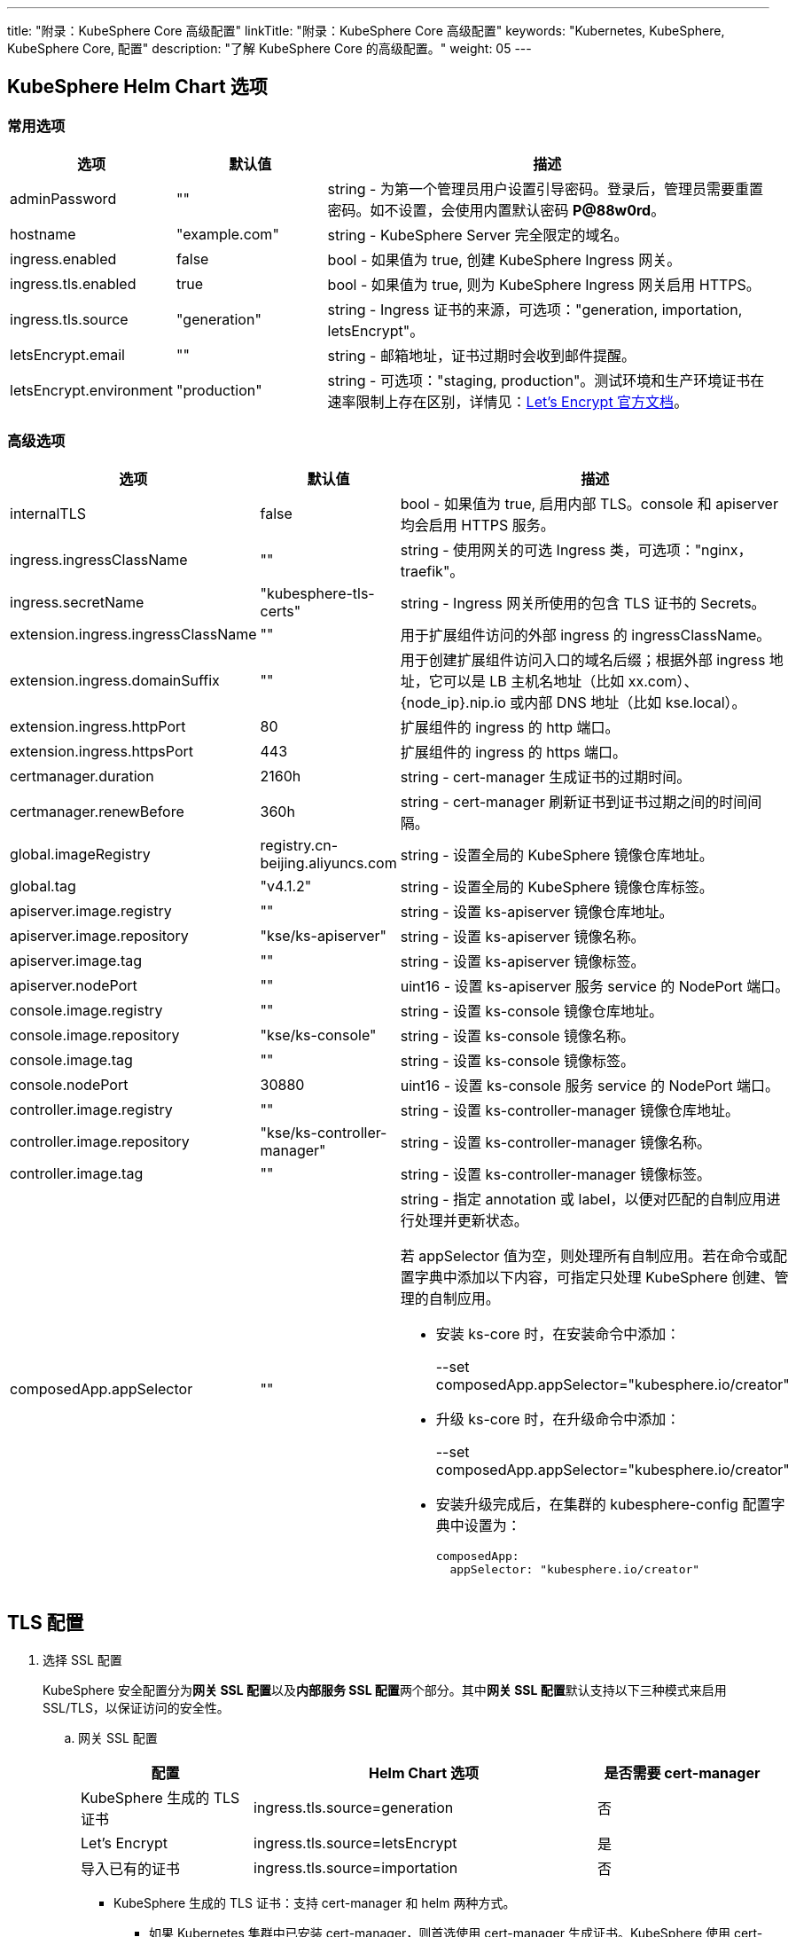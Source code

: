 ---
title: "附录：KubeSphere Core 高级配置"
linkTitle: "附录：KubeSphere Core 高级配置"
keywords: "Kubernetes, KubeSphere, KubeSphere Core, 配置"
description: "了解 KubeSphere Core 的高级配置。"
weight: 05
---


== KubeSphere Helm Chart 选项

=== 常用选项

[%header,cols="1,1,3a"]
|===
|选项	|默认值	|描述
|adminPassword	|""	|string - 为第一个管理员用户设置引导密码。登录后，管理员需要重置密码。如不设置，会使用内置默认密码 **P@88w0rd**。
|hostname	|"example.com"	|string - KubeSphere Server 完全限定的域名。
|ingress.enabled	|false	|bool - 如果值为 true, 创建 KubeSphere Ingress 网关。
|ingress.tls.enabled	|true	|bool - 如果值为 true, 则为 KubeSphere  Ingress 网关启用 HTTPS。
|ingress.tls.source	|"generation"	|string - Ingress 证书的来源，可选项："generation, importation, letsEncrypt"。
|letsEncrypt.email	|""	|string - 邮箱地址，证书过期时会收到邮件提醒。
|letsEncrypt.environment	|"production"	|string - 可选项："staging, production"。测试环境和生产环境证书在速率限制上存在区别，详情见：link:https://letsencrypt.org/docs/[Let’s Encrypt 官方文档]。

|===

=== 高级选项

[%header,cols="1,1,3a"]
|===
|选项	|默认值	|描述
|internalTLS | false | bool - 如果值为 true, 启用内部 TLS。console 和 apiserver 均会启用 HTTPS 服务。
|ingress.ingressClassName | "" | string - 使用网关的可选 Ingress 类，可选项："nginx，traefik"。
|ingress.secretName | "kubesphere-tls-certs" | string - Ingress 网关所使用的包含 TLS 证书的 Secrets。
|extension.ingress.ingressClassName	|""	|用于扩展组件访问的外部 ingress 的 ingressClassName。
|extension.ingress.domainSuffix	|""	|用于创建扩展组件访问入口的域名后缀；根据外部 ingress 地址，它可以是 LB 主机名地址（比如 xx.com）、{node_ip}.nip.io 或内部 DNS 地址（比如 kse.local）。
|extension.ingress.httpPort	|80	|扩展组件的 ingress 的 http 端口。
|extension.ingress.httpsPort	|443	|扩展组件的 ingress 的 https 端口。
|certmanager.duration | 2160h | string - cert-manager 生成证书的过期时间。
|certmanager.renewBefore | 360h | string - cert-manager 刷新证书到证书过期之间的时间间隔。
|global.imageRegistry | registry.cn-beijing.aliyuncs.com | string - 设置全局的 KubeSphere 镜像仓库地址。
|global.tag | "v4.1.2" | string - 设置全局的 KubeSphere 镜像仓库标签。
|apiserver.image.registry | "" | string - 设置 ks-apiserver 镜像仓库地址。
|apiserver.image.repository | "kse/ks-apiserver" | string - 设置 ks-apiserver 镜像名称。
|apiserver.image.tag | "" | string - 设置 ks-apiserver 镜像标签。
|apiserver.nodePort | "" | uint16 - 设置 ks-apiserver 服务 service 的 NodePort 端口。
|console.image.registry | "" | string - 设置 ks-console 镜像仓库地址。
|console.image.repository | "kse/ks-console" | string - 设置 ks-console 镜像名称。
|console.image.tag | "" | string - 设置 ks-console 镜像标签。
|console.nodePort | 30880 | uint16 - 设置 ks-console 服务 service 的 NodePort 端口。
|controller.image.registry | "" | string - 设置 ks-controller-manager 镜像仓库地址。
|controller.image.repository | "kse/ks-controller-manager" | string - 设置 ks-controller-manager 镜像名称。
|controller.image.tag | "" | string - 设置 ks-controller-manager 镜像标签。
|composedApp.appSelector | "" | string - 指定 annotation 或 label，以便对匹配的自制应用进行处理并更新状态。

若 appSelector 值为空，则处理所有自制应用。若在命令或配置字典中添加以下内容，可指定只处理 KubeSphere 创建、管理的自制应用。

* 安装 ks-core 时，在安装命令中添加：
+
--set composedApp.appSelector="kubesphere.io/creator"

* 升级 ks-core 时，在升级命令中添加：
+
--set composedApp.appSelector="kubesphere.io/creator"

* 安装升级完成后，在集群的 kubesphere-config 配置字典中设置为：
+
[,yaml]
----
composedApp:
  appSelector: "kubesphere.io/creator"
----
|===

== TLS 配置

. 选择 SSL 配置
+
--
KubeSphere 安全配置分为**网关 SSL 配置**以及**内部服务 SSL 配置**两个部分。其中**网关 SSL 配置**默认支持以下三种模式来启用 SSL/TLS，以保证访问的安全性。
--

.. 网关 SSL 配置
+
--
[%header,cols="1,2,1"]
|===
|配置	
|Helm Chart 选项	
|是否需要 cert-manager

|KubeSphere 生成的 TLS证书	|ingress.tls.source=generation	|否
|Let’s Encrypt	|ingress.tls.source=letsEncrypt	|是
|导入已有的证书	|ingress.tls.source=importation	|否

|===

* KubeSphere 生成的 TLS 证书：支持 cert-manager 和 helm 两种方式。

** 如果 Kubernetes 集群中已安装 cert-manager，则首选使用 cert-manager 生成证书。KubeSphere 使用 cert-manager 签发并维护证书。KubeSphere 会生成自己的 CA 证书，并用该 CA 签署证书，然后由 cert-manager 管理该证书。

** 如果未安装 cert-manager，则使用 helm 生成证书。在使用 helm 安装的过程中，KubeSphere 会根据设置的 `hostname` 生成 CA 和 TLS 证书。在此选项下，证书不支持自动过期轮转。

* Let's Encrypt
+
使用 Let's Encrypt 选项必须使用 cert-manager。但是，在这种情况下，cert-manager 与 Let's Encrypt 的特殊颁发者相结合，该颁发者执行获取 Let's Encrypt 颁发证书所需的所有操作，包括请求和验证。此配置使用 HTTP 验证（HTTP-01），因此负载均衡器必须具有可以从互联网访问的公共 DNS 记录。

* 导入已有的证书
+
使用已有的CA 颁发的公有或私有证书。KubeSphere 将使用该证书来保护 WebSocket 和 HTTPS 流量。在这种情况下，您必须上传名称分别为 tls.crt 和 tls.key 的 PEM 格式的证书以及相关的密钥。如果您使用私有 CA，则还必须上传该 CA 证书。这是由于您的节点可能不信任此私有 CA。
--

.. 内部服务 SSL 配置
+
--
启用内部 SSL 配置之后，KubeSphere 中 Console UI 和 Apiserver 均会启用 HTTPS，内置支持 cert-manager 和 helm 生成证书。在 Kubernetes 集群已安装 cert-manager 的情况下优先使用 cert-manager 生成/管理证书，证书的 DNS 默认使用 Console UI 和 Apiserver 在 Kubernetes 集群内部的 Service DNS。

[%header,cols="1,1,1"]
|===
|配置	|Helm Chart 选项	|是否需要 cert-manager
|启用内部SSL	|internalTLS=true	|否

|===
--

. 安装 cert-manager 
+
--
若使用自己的证书文件（ingress.tls.source=importation），您可以跳过此步骤。

仅在使用 KubeSphere 生成的证书（ingress.tls.source=generation）或 Let's Encrypt 颁发的证书（ingress.tls.source=letsEncrypt）时，才需要安装 cert-manager。

[,bash]
----
# 添加 Jetstack Helm 仓库
helm repo add jetstack https://charts.jetstack.io

# 更新本地 Helm Chart 仓库缓存
helm repo update

# 安装 cert-manager Helm Chart
helm install cert-manager jetstack/cert-manager -n cert-manager --create-namespace --set prometheus.enabled=false
# 或
kubectl apply -f https://github.com/cert-manager/cert-manager/releases/download/<VERSION>/cert-manager.yaml

----
安装完 cert-manager 后，检查 cert-manager 命名空间中正在运行的 Pod 来验证它是否已正确部署：

[,bash]
----
kubectl get pods --namespace cert-manager
----
--

. 根据您选择的证书选项，通过 Helm 为 KubeSphere 开启 SSL 配置

.. 启用网关 SSL 配置
+
--
* KubeSphere 生成的证书
+
[,bash]
----
helm upgrade --install -n kubesphere-system --create-namespace ks-core $chart --version $version \
--set ingress.enabled=true \
--set hostname=kubesphere.my.org
----

* Let's Encrypt
+
此选项使用 cert-manager 来自动请求和续订 Let's Encrypt 证书。Let's Encrypt 是免费的，而且是受信的 CA，因此可以提供有效的证书。
+
[,bash]
----
helm upgrade --install -n kubesphere-system --create-namespace ks-core $chart --version $version \
--set hostname=kubesphere.my.org \
--set ingress.enabled=true \
--set ingress.tls.source=letsEncrypt \
--set letsEncrypt.email=me@example.org 
----

* 导入外部证书
+
[,bash]
----
# 导入外部证书
kubectl create secret tls tls-ks-core-ingress --cert=tls.crt --key=tls.key -n kubesphere-system

# 安装 KubeSphere
helm upgrade --install -n kubesphere-system --create-namespace ks-core
$chart --version $version \
--set ingress.enabled=true \
--set hostname=kubesphere.my.org \
--set ingress.tls.source=importation
----
--

.. 启用内部服务 SSL 配置
+
[,bash]
----
helm upgrade --install -n kubesphere-system --create-namespace ks-core
$chart --version $version \
--set internalTLS=true
----

== 配置 ratelimit 限流器

启用限流器之后，限流器会对所有用户的请求独立限流，主要支持以下两种方式：

* 对 KubeSphere 中的每个用户设置限流速率，暂不支持独立设置每个用户的限流速率；

* 对 KubeSphere 中的每个 ServiceAccount 独立设置限流速率。

[discrete]
=== 启用限流器

启用限流器就是对 KubeSphere 中的每个用户设置限流速率。

. 修改 kubesphere-system 配置文件。
+
--
[,bash]
----
kubectl -n kubesphere-system edit cm kubesphere-system
----

新增以下内容：
[,yaml]
----
rateLimit:
  enable: true   # 启用限流器
  driver: memory # 内存模式
  QPS: 40.0      # 令牌恢复速率
  burst: 80      # 令牌桶容量
----
--

. 重启 ks-apiserver。
+
[,bash]
----
kubectl -n kubesphere-system rollout restart deploy ks-apiserver
----

[discrete]
=== 设置 ServiceAccount 限流器

设置前，您需要按照上一步启用限流器。然后执行以下命令对 ServiceAccount 设置限流速率。

[,bash]
----
kubectl -n <Namespace> patch serviceaccounts.kubesphere.io <ServiceAccount> --type merge -p '{"metadata": {"annotations": {"kubesphere.io/ratelimiter-qps": "20.0", "kubesphere.io/ratelimiter-burst": "40"}}}'
----

[discrete]
=== 参数说明

[%header,cols="1,1,3a"]
|===
|选项	|默认值	|描述
|rateLimit.enable	|false	|bool - 启用限流器。
|rateLimit.driver	|memory	|string - 限流器存储类型，可选项："memory"。
|rateLimit.QPS	|5.0	|float32 - 限流器令牌桶算法中每秒恢复的令牌数。
|rateLimit.burst	|10	|int - 限流器令牌桶算法中令牌桶的最大容量。
|===

[.admon.note,cols="a"]
|===
|说明

|令牌的恢复速率 QPS 建议设置为桶容量 burst 的一半。
|===

